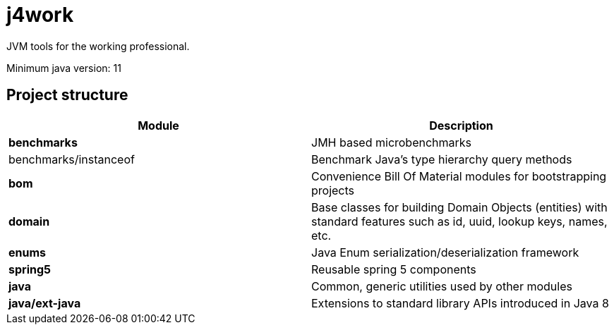 = j4work

JVM tools for the working professional.

Minimum java version: 11

== Project structure

|===
|Module |Description

| *benchmarks*
| JMH based microbenchmarks

| benchmarks/instanceof
| Benchmark Java's type hierarchy query methods

| **bom**
| Convenience Bill Of Material modules for bootstrapping projects

| *domain*
| Base classes for building Domain Objects (entities) with standard features
such as id, uuid, lookup keys, names, etc.

| *enums*
| Java Enum serialization/deserialization framework

| *spring5*
| Reusable spring 5 components

| *java*
| Common, generic utilities used by other modules

| *java/ext-java*
| Extensions to standard library APIs introduced in Java 8
|===


